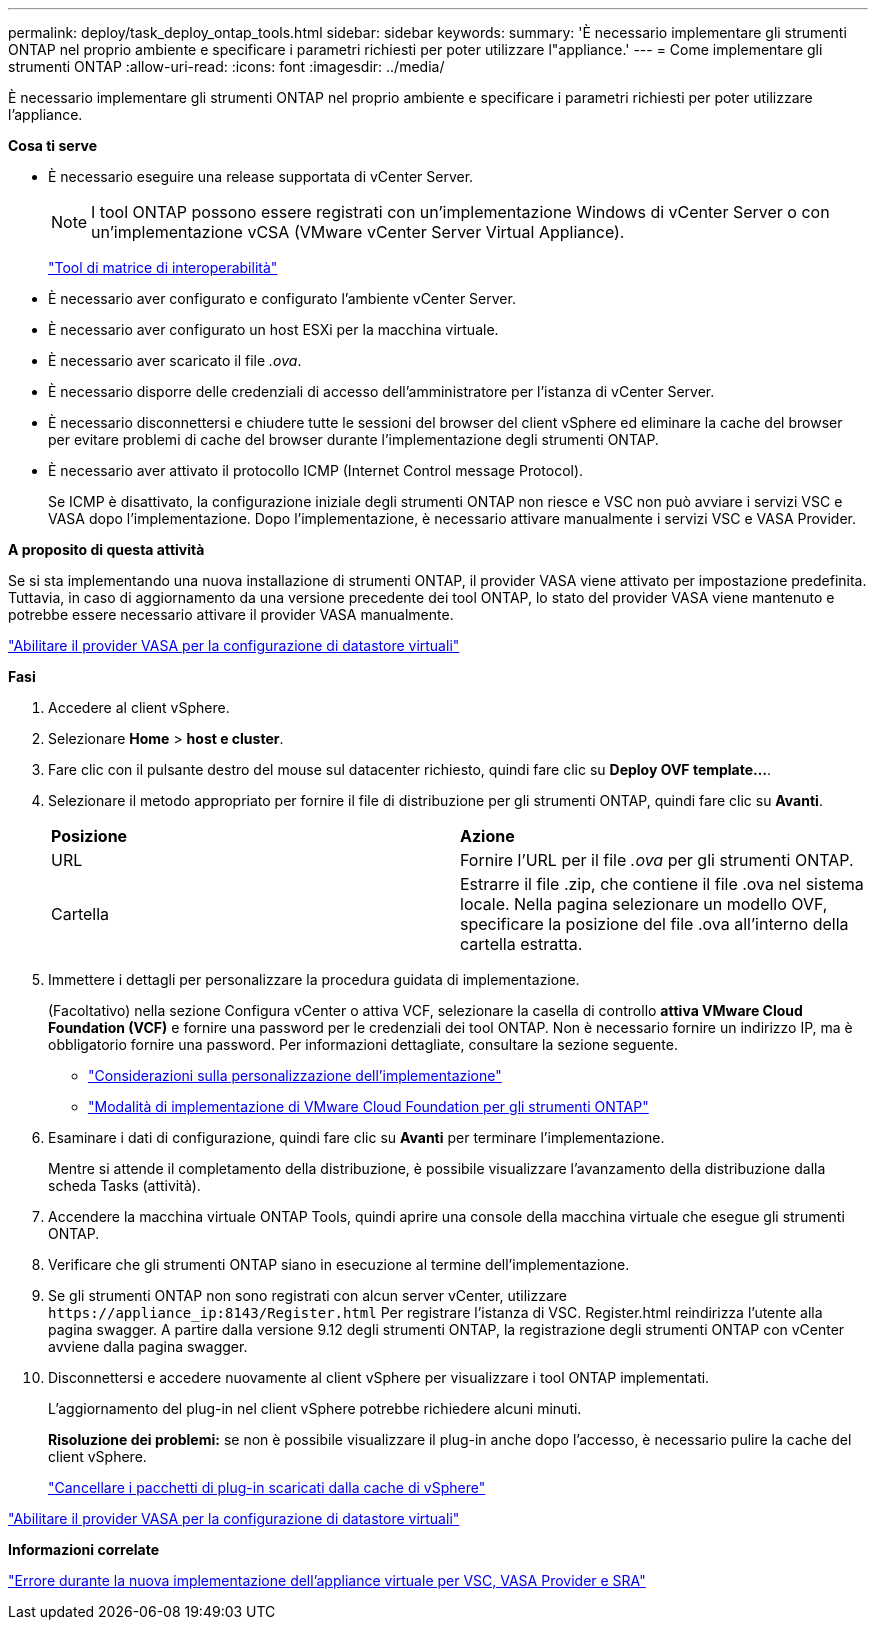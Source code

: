 ---
permalink: deploy/task_deploy_ontap_tools.html 
sidebar: sidebar 
keywords:  
summary: 'È necessario implementare gli strumenti ONTAP nel proprio ambiente e specificare i parametri richiesti per poter utilizzare l"appliance.' 
---
= Come implementare gli strumenti ONTAP
:allow-uri-read: 
:icons: font
:imagesdir: ../media/


[role="lead"]
È necessario implementare gli strumenti ONTAP nel proprio ambiente e specificare i parametri richiesti per poter utilizzare l'appliance.

*Cosa ti serve*

* È necessario eseguire una release supportata di vCenter Server.
+

NOTE: I tool ONTAP possono essere registrati con un'implementazione Windows di vCenter Server o con un'implementazione vCSA (VMware vCenter Server Virtual Appliance).

+
https://imt.netapp.com/matrix/imt.jsp?components=105475;&solution=1777&isHWU&src=IMT["Tool di matrice di interoperabilità"^]

* È necessario aver configurato e configurato l'ambiente vCenter Server.
* È necessario aver configurato un host ESXi per la macchina virtuale.
* È necessario aver scaricato il file _.ova_.
* È necessario disporre delle credenziali di accesso dell'amministratore per l'istanza di vCenter Server.
* È necessario disconnettersi e chiudere tutte le sessioni del browser del client vSphere ed eliminare la cache del browser per evitare problemi di cache del browser durante l'implementazione degli strumenti ONTAP.
* È necessario aver attivato il protocollo ICMP (Internet Control message Protocol).
+
Se ICMP è disattivato, la configurazione iniziale degli strumenti ONTAP non riesce e VSC non può avviare i servizi VSC e VASA dopo l'implementazione. Dopo l'implementazione, è necessario attivare manualmente i servizi VSC e VASA Provider.



*A proposito di questa attività*

Se si sta implementando una nuova installazione di strumenti ONTAP, il provider VASA viene attivato per impostazione predefinita. Tuttavia, in caso di aggiornamento da una versione precedente dei tool ONTAP, lo stato del provider VASA viene mantenuto e potrebbe essere necessario attivare il provider VASA manualmente.

link:../deploy/task_enable_vasa_provider_for_configuring_virtual_datastores.html["Abilitare il provider VASA per la configurazione di datastore virtuali"]

*Fasi*

. Accedere al client vSphere.
. Selezionare *Home* > *host e cluster*.
. Fare clic con il pulsante destro del mouse sul datacenter richiesto, quindi fare clic su *Deploy OVF template...*.
. Selezionare il metodo appropriato per fornire il file di distribuzione per gli strumenti ONTAP, quindi fare clic su *Avanti*.
+
|===


| *Posizione* | *Azione* 


 a| 
URL
 a| 
Fornire l'URL per il file _.ova_ per gli strumenti ONTAP.



 a| 
Cartella
 a| 
Estrarre il file .zip, che contiene il file .ova nel sistema locale. Nella pagina selezionare un modello OVF, specificare la posizione del file .ova all'interno della cartella estratta.

|===
. Immettere i dettagli per personalizzare la procedura guidata di implementazione.
+
(Facoltativo) nella sezione Configura vCenter o attiva VCF, selezionare la casella di controllo *attiva VMware Cloud Foundation (VCF)* e fornire una password per le credenziali dei tool ONTAP. Non è necessario fornire un indirizzo IP, ma è obbligatorio fornire una password. Per informazioni dettagliate, consultare la sezione seguente.

+
** link:../deploy/reference_considerations_for_deploying_ontap_tools_for_vmware_vsphere.html["Considerazioni sulla personalizzazione dell'implementazione"]
** link:../deploy/vmware_cloud_foundation_mode_deployment.html["Modalità di implementazione di VMware Cloud Foundation per gli strumenti ONTAP"]


. Esaminare i dati di configurazione, quindi fare clic su *Avanti* per terminare l'implementazione.
+
Mentre si attende il completamento della distribuzione, è possibile visualizzare l'avanzamento della distribuzione dalla scheda Tasks (attività).

. Accendere la macchina virtuale ONTAP Tools, quindi aprire una console della macchina virtuale che esegue gli strumenti ONTAP.
. Verificare che gli strumenti ONTAP siano in esecuzione al termine dell'implementazione.
. Se gli strumenti ONTAP non sono registrati con alcun server vCenter, utilizzare `\https://appliance_ip:8143/Register.html` Per registrare l'istanza di VSC. Register.html reindirizza l'utente alla pagina swagger. A partire dalla versione 9.12 degli strumenti ONTAP, la registrazione degli strumenti ONTAP con vCenter avviene dalla pagina swagger.
. Disconnettersi e accedere nuovamente al client vSphere per visualizzare i tool ONTAP implementati.
+
L'aggiornamento del plug-in nel client vSphere potrebbe richiedere alcuni minuti.

+
*Risoluzione dei problemi:* se non è possibile visualizzare il plug-in anche dopo l'accesso, è necessario pulire la cache del client vSphere.

+
link:../deploy/task_clean_the_vsphere_cached_downloaded_plug_in_packages.html["Cancellare i pacchetti di plug-in scaricati dalla cache di vSphere"]



link:../deploy/task_enable_vasa_provider_for_configuring_virtual_datastores.html["Abilitare il provider VASA per la configurazione di datastore virtuali"]

*Informazioni correlate*

https://kb.netapp.com/?title=Advice_and_Troubleshooting%2FData_Storage_Software%2FVirtual_Storage_Console_for_VMware_vSphere%2FError_during_fresh_deployment_of_virtual_appliance_for_VSC%252C_VASA_Provider%252C_and_SRA["Errore durante la nuova implementazione dell'appliance virtuale per VSC, VASA Provider e SRA"]
